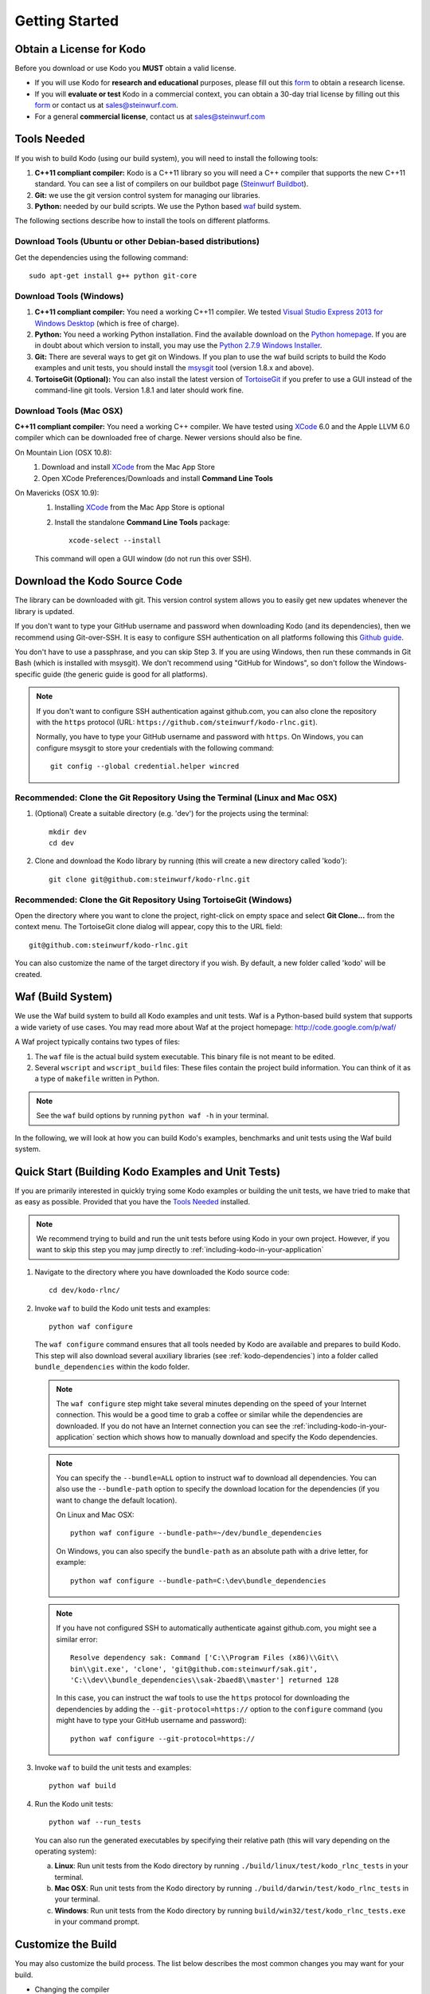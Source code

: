 .. _getting_started_kodo_rlnc:

Getting Started
===============

Obtain a License for Kodo
-------------------------
Before you download or use Kodo you **MUST** obtain a valid license.

* If you will use Kodo for **research and educational** purposes, please
  fill out this form_ to obtain a research license.

* If you will **evaluate or test** Kodo in a commercial context, you can
  obtain a 30-day trial license by filling out this form_ or contact us
  at sales@steinwurf.com.

* For a general **commercial license**, contact us at sales@steinwurf.com

.. _form: http://steinwurf.com/license/

.. _tools-needed:

Tools Needed
------------

If you wish to build Kodo (using our build system), you will need to
install the following tools:

1. **C++11 compliant compiler:** Kodo is a C++11 library so you will need
   a C++ compiler that supports the new C++11 standard. You
   can see a list of compilers on our buildbot page (`Steinwurf Buildbot`_).

2. **Git:** we use the git version control system for managing our libraries.

3. **Python:** needed by our build scripts. We use the Python based `waf`_
   build system.

.. _waf: https://code.google.com/p/waf/
.. _Steinwurf Buildbot: http://buildbot.steinwurf.dk

The following sections describe how to install the tools on different platforms.

Download Tools (Ubuntu or other Debian-based distributions)
~~~~~~~~~~~~~~~~~~~~~~~~~~~~~~~~~~~~~~~~~~~~~~~~~~~~~~~~~~~
Get the dependencies using the following command::

    sudo apt-get install g++ python git-core

Download Tools (Windows)
~~~~~~~~~~~~~~~~~~~~~~~~

1. **C++11 compliant compiler:** You need a working C++11 compiler. We tested
   `Visual Studio Express 2013 for Windows Desktop`_ (which is free of
   charge).

2. **Python:** You need a working Python installation. Find the available
   download on the `Python homepage`_. If you are in doubt about which version
   to install, you may use the `Python 2.7.9 Windows Installer`_.

3. **Git:** There are several ways to get git on Windows. If you plan to use
   the waf build scripts to build the Kodo examples and unit tests, you should
   install the msysgit_ tool (version 1.8.x and above).

4. **TortoiseGit (Optional):**
   You can also install the latest version of TortoiseGit_ if you prefer to use
   a GUI instead of the command-line git tools. Version 1.8.1 and later should
   work fine.

.. _`Visual Studio Express 2013 for Windows Desktop`:
   http://www.microsoft.com/visualstudio/eng/downloads

.. _`Python homepage`:
   http://www.python.org/download/

.. _`Python 2.7.9 Windows Installer`:
   https://www.python.org/ftp/python/2.7.9/python-2.7.9.msi

.. _msysgit:
   http://msysgit.github.io/

.. _`TortoiseGit`:
   https://code.google.com/p/tortoisegit/

Download Tools (Mac OSX)
~~~~~~~~~~~~~~~~~~~~~~~~

**C++11 compliant compiler:** You need a working C++ compiler. We have
tested using `XCode`_ 6.0 and the Apple LLVM 6.0 compiler which can be
downloaded free of charge. Newer versions should also be fine.

On Mountain Lion (OSX 10.8):
   1. Download and install `XCode`_ from the Mac App Store
   2. Open XCode Preferences/Downloads and install **Command Line Tools**

On Mavericks (OSX 10.9):
   1. Installing `XCode`_ from the Mac App Store is optional
   2. Install the standalone **Command Line Tools** package::

        xcode-select --install

   This command will open a GUI window (do not run this over SSH).

.. _`XCode`:
   https://developer.apple.com/xcode/


Download the Kodo Source Code
-----------------------------

The library can be downloaded with git. This version control system allows you
to easily get new updates whenever the library is updated.

If you don't want to type your GitHub username and password when downloading
Kodo (and its dependencies), then we recommend using Git-over-SSH. It is easy
to configure SSH authentication on all platforms following this `Github guide`_.

You don't have to use a passphrase, and you can skip Step 3. If you are using
Windows, then run these commands in Git Bash (which is installed with msysgit).
We don't recommend using "GitHub for Windows", so don't follow the
Windows-specific guide (the generic guide is good for all platforms).

.. note:: If you don't want to configure SSH authentication against github.com,
          you can also clone the repository with the ``https`` protocol
          (URL: ``https://github.com/steinwurf/kodo-rlnc.git``).

          Normally, you have to type your GitHub username and password with
          ``https``. On Windows, you can configure msysgit to store your
          credentials with the following command::

              git config --global credential.helper wincred


.. _`Github guide`:
   https://help.github.com/articles/generating-ssh-keys/#platform-all

Recommended: Clone the Git Repository Using the Terminal (Linux and Mac OSX)
~~~~~~~~~~~~~~~~~~~~~~~~~~~~~~~~~~~~~~~~~~~~~~~~~~~~~~~~~~~~~~~~~~~~~~~~~~~~

1. (Optional) Create a suitable directory (e.g. 'dev') for the projects using
   the terminal::

    mkdir dev
    cd dev

2. Clone and download the Kodo library by running (this will create a
   new directory called 'kodo')::

    git clone git@github.com:steinwurf/kodo-rlnc.git

Recommended: Clone the Git Repository Using TortoiseGit (Windows)
~~~~~~~~~~~~~~~~~~~~~~~~~~~~~~~~~~~~~~~~~~~~~~~~~~~~~~~~~~~~~~~~~

Open the directory where you want to clone the project, right-click on empty
space and select **Git Clone...** from the context menu. The TortoiseGit clone
dialog will appear, copy this to the URL field::

    git@github.com:steinwurf/kodo-rlnc.git

You can also customize the name of the target directory if you wish.
By default, a new folder called 'kodo' will be created.

.. _waf_build_system:

Waf (Build System)
------------------

We use the Waf build system to build all Kodo examples and
unit tests. Waf is a Python-based build system that supports
a wide variety of use cases. You may read more about Waf at
the project homepage: http://code.google.com/p/waf/

A Waf project typically contains two types of files:

1. The ``waf`` file is the actual build system executable.
   This binary file is not meant to be edited.

2. Several ``wscript`` and ``wscript_build`` files: These files contain the
   project build information. You can think of it as a type
   of ``makefile`` written in Python.

.. note:: See the ``waf`` build options by running ``python waf -h``
          in your terminal.

In the following, we will look at how you can build Kodo's examples, benchmarks
and unit tests using the Waf build system.

Quick Start (Building Kodo Examples and Unit Tests)
---------------------------------------------------

.. _quick-start:

If you are primarily interested in quickly trying some Kodo examples
or building the unit tests, we have tried to make that as easy as possible.
Provided that you have the `Tools Needed`_ installed.

.. note:: We recommend trying to build and run the unit tests before
          using Kodo in your own project. However, if you want to skip this step
          you may jump directly to :ref:`including-kodo-in-your-application`

1. Navigate to the directory where you have downloaded the Kodo source code::

     cd dev/kodo-rlnc/

2. Invoke ``waf`` to build the Kodo unit tests and examples::

     python waf configure

   The ``waf configure`` command ensures that all tools needed by Kodo are
   available and prepares to build Kodo. This step will also download
   several auxiliary libraries (see :ref:`kodo-dependencies`) into a
   folder called ``bundle_dependencies`` within the kodo folder.

   .. note:: The ``waf configure`` step might take several minutes depending on
             the speed of your Internet connection. This would be a
             good time to grab a coffee or similar while the dependencies are
             downloaded. If you do not have an Internet connection you can see
             the :ref:`including-kodo-in-your-application` section which shows
             how to manually download and specify the Kodo dependencies.

   .. note:: You can specify the ``--bundle=ALL`` option to instruct waf
             to download all dependencies. You can also use the
             ``--bundle-path`` option to specify the download location for the
             dependencies (if you want to change the default location).

             On Linux and Mac OSX::

                 python waf configure --bundle-path=~/dev/bundle_dependencies

             On Windows, you can also specify the ``bundle-path`` as an absolute
             path with a drive letter, for example::

                 python waf configure --bundle-path=C:\dev\bundle_dependencies


   .. note:: If you have not configured SSH to automatically authenticate
             against github.com, you might see a similar error::

                 Resolve dependency sak: Command ['C:\\Program Files (x86)\\Git\\
                 bin\\git.exe', 'clone', 'git@github.com:steinwurf/sak.git',
                 'C:\\dev\\bundle_dependencies\\sak-2baed8\\master'] returned 128

             In this case, you can instruct the waf tools to use the ``https``
             protocol for downloading the dependencies by adding the
             ``--git-protocol=https://`` option to the ``configure`` command
             (you might have to type your GitHub username and password)::

                 python waf configure --git-protocol=https://


3. Invoke ``waf`` to build the unit tests and examples::

       python waf build

4. Run the Kodo unit tests::

       python waf --run_tests

   You can also run the generated executables by specifying their relative path
   (this will vary depending on the operating system):

   a. **Linux**: Run unit tests from the Kodo directory by running
      ``./build/linux/test/kodo_rlnc_tests`` in your terminal.

   b. **Mac OSX**: Run unit tests from the Kodo directory by running
      ``./build/darwin/test/kodo_rlnc_tests`` in your terminal.

   c. **Windows**: Run unit tests from the Kodo directory by running
      ``build/win32/test/kodo_rlnc_tests.exe`` in your command prompt.

Customize the Build
-------------------

You may also customize the build process. The list below describes the most
common changes you may want for your build.

* Changing the compiler

  To change compiler, set the ``CXX`` variable to your preferred compiler.
  In case you want to use clang++, add ``CXX=clang++`` in front of
  ``python waf configure``::

      CXX=clang++ python waf configure

  .. note:: ``clang++`` is currently the default compiler on Mac OSX, therefore
            this customization step is not needed on that operating system.
